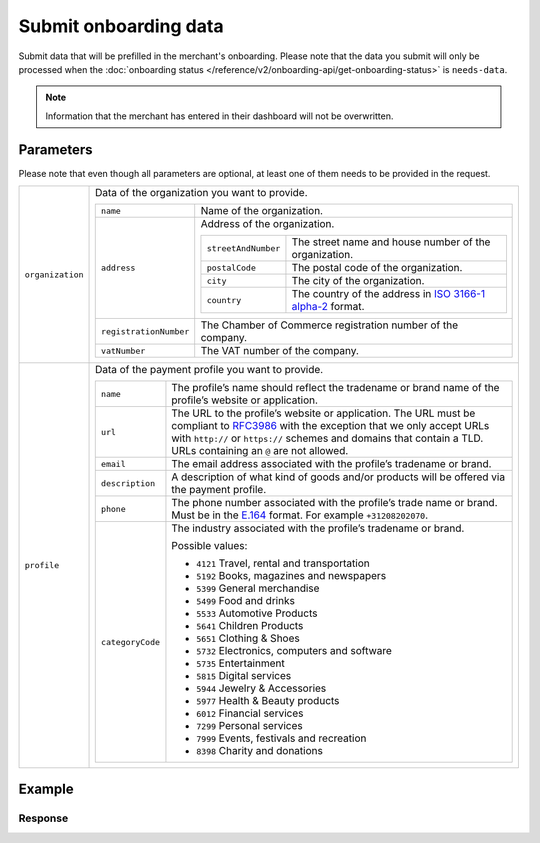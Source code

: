Submit onboarding data
======================
.. api-name:: Onboarding API
   :version: 2

.. endpoint::
   :method: POST
   :url: https://api.mollie.com/v2/onboarding/me

.. authentication::
   :api_keys: false
   :organization_access_tokens: true
   :oauth: true

Submit data that will be prefilled in the merchant's onboarding. Please note that the data you submit will only be
processed when the :doc:`onboarding status </reference/v2/onboarding-api/get-onboarding-status>` is ``needs-data``.

.. note:: Information that the merchant has entered in their dashboard will not be overwritten.

Parameters
----------
Please note that even though all parameters are optional, at least one of them needs to be provided in the request.

.. list-table::
   :widths: auto

   * - ``organization``

       .. type:: object
          :required: false

     - Data of the organization you want to provide.

       .. list-table::
          :widths: auto

          * - ``name``

              .. type:: string
                 :required: false

            - Name of the organization.

          * - ``address``

              .. type:: address object
                 :required: false

            - Address of the organization.

              .. list-table::
                 :widths: auto

                 * - ``streetAndNumber``

                     .. type:: string
                        :required: false

                   - The street name and house number of the organization.

                 * - ``postalCode``

                     .. type:: string
                        :required: false

                   - The postal code of the organization.

                 * - ``city``

                     .. type:: string
                        :required: false

                   - The city of the organization.

                 * - ``country``

                     .. type:: string
                        :required: false

                   - The country of the address in `ISO 3166-1 alpha-2 <https://en.wikipedia.org/wiki/ISO_3166-1_alpha-2>`_ format.

          * - ``registrationNumber``

              .. type:: string
                 :required: false

            - The Chamber of Commerce registration number of the company.

          * - ``vatNumber``

              .. type:: string
                 :required: false

            - The VAT number of the company.

   * - ``profile``

       .. type:: object
          :required: false

     - Data of the payment profile you want to provide.

       .. list-table::
          :widths: auto

          * - ``name``

              .. type:: string
                 :required: false

            - The profile’s name should reflect the tradename or brand name of the profile’s website or application.

          * - ``url``

              .. type:: string
                 :required: false

            - The URL to the profile’s website or application. The URL must be compliant to
              `RFC3986 <https://tools.ietf.org/html/rfc3986>`_ with the exception that we only accept URLs with
              ``http://`` or ``https://`` schemes and domains that contain a TLD. URLs containing an ``@`` are not
              allowed.

          * - ``email``

              .. type:: string
                 :required: false

            - The email address associated with the profile’s tradename or brand.

          * - ``description``

              .. type:: string
                 :required: false

            - A description of what kind of goods and/or products will be offered via the payment profile.

          * - ``phone``

              .. type:: string
                 :required: false

            - The phone number associated with the profile’s trade name or brand. Must be in the `E.164 <https://en.wikipedia.org/wiki/E.164>`_ format. For example ``+31208202070``.

          * - ``categoryCode``

              .. type:: integer
                 :required: false

            - The industry associated with the profile’s tradename or brand.

              Possible values:

              * ``4121`` Travel, rental and transportation
              * ``5192`` Books, magazines and newspapers
              * ``5399`` General merchandise
              * ``5499`` Food and drinks
              * ``5533`` Automotive Products
              * ``5641`` Children Products
              * ``5651`` Clothing & Shoes
              * ``5732`` Electronics, computers and software
              * ``5735`` Entertainment
              * ``5815`` Digital services
              * ``5944`` Jewelry & Accessories
              * ``5977`` Health & Beauty products
              * ``6012`` Financial services
              * ``7299`` Personal services
              * ``7999`` Events, festivals and recreation
              * ``8398`` Charity and donations

Example
-------
.. code-block-selector::
   .. code-block:: bash
      :linenos:

      curl -X POST https://api.mollie.com/v2/onboarding/me \
           -H "Content-Type: application/json" \
           -H "Authorization: Bearer access_dHar4XY7LxsDOtmnkVtjNVWXLSlXsM" \
           -d '{
                   "organization": {
                      "name": "Mollie B.V.",
                      "address": {
                         "streetAndNumber": "Keizersgracht 313",
                         "postalCode": "1018 EE",
                         "city": "Amsterdam",
                         "country": "NL"
                      },
                      "registrationNumber": "30204462",
                      "vatNumber": "NL815839091B01"
                   },
                   "profile": {
                      "name": "Mollie",
                      "url": "https://www.mollie.com",
                      "email": "info@mollie.com",
                      "phone": "+31208202070",
                      "categoryCode": 6012
                   }
               }'

   .. code-block:: php
      :linenos:

      <?php
      $mollie = new \Mollie\Api\MollieApiClient();
      $mollie->setAccessToken("access_dHar4XY7LxsDOtmnkVtjNVWXLSlXsM");
      
      $mollie->onboarding->submit([
          "organization" => [
              "name" => "Mollie B.V.",
              "address" => [
                 "streetAndNumber" => "Keizersgracht 313",
                 "postalCode" => "1018 EE",
                 "city" => "Amsterdam",
                 "country" => "NL",
              ],
              "registrationNumber" => "30204462",
              "vatNumber" => "NL815839091B01",
          ],
          "profile" => [
              "name" => "Mollie",
              "url" => "https://www.mollie.com",
              "email" => "info@mollie.com",
              "phone" => "+31208202070",
              "categoryCode" => 6012,
          ],
      ]);


Response
^^^^^^^^
.. code-block:: http
   :linenos:

   HTTP/1.1 204 No Content
